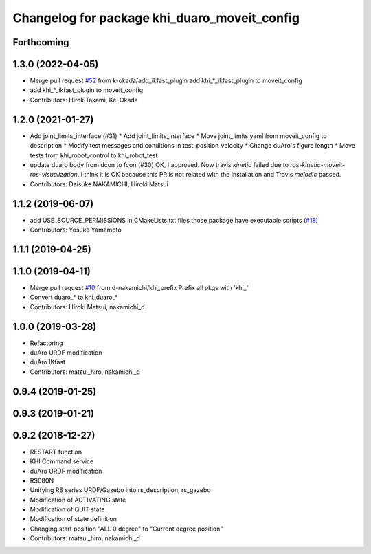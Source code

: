 ^^^^^^^^^^^^^^^^^^^^^^^^^^^^^^^^^^^^^^^^^
Changelog for package khi_duaro_moveit_config
^^^^^^^^^^^^^^^^^^^^^^^^^^^^^^^^^^^^^^^^^

Forthcoming
-----------

1.3.0 (2022-04-05)
------------------
* Merge pull request `#52 <https://github.com/Kawasaki-Robotics/khi_robot/issues/52>`_ from k-okada/add_ikfast_plugin
  add khi\_*_ikfast_plugin to moveit_config
* add khi\_*_ikfast_plugin to moveit_config
* Contributors: HirokiTakami, Kei Okada

1.2.0 (2021-01-27)
------------------
* Add joint_limits_interface (#31)
  * Add joint_limits_interface
  * Move joint_limits.yaml from moveit_config to description
  * Modify test messages and conditions in test_position_velocity
  * Change duAro's figure length
  * Move tests from khi_robot_control to khi_robot_test
* update duaro body from dcon to fcon (#30)
  OK, I approved.
  Now travis `kinetic` failed due to `ros-kinetic-moveit-ros-visualization`.
  I think it is OK because this PR is not related with the installation and Travis `melodic` passed.
* Contributors: Daisuke NAKAMICHI, Hiroki Matsui

1.1.2 (2019-06-07)
------------------
* add USE_SOURCE_PERMISSIONS in CMakeLists.txt files those package have executable scripts (`#18 <https://github.com/Kawasaki-Robotics/khi_robot/issues/18>`_)
* Contributors: Yosuke Yamamoto

1.1.1 (2019-04-25)
------------------

1.1.0 (2019-04-11)
------------------
* Merge pull request `#10 <https://github.com/Kawasaki-Robotics/khi_robot/issues/10>`_ from d-nakamichi/khi_prefix
  Prefix all pkgs with 'khi\_'
* Convert duaro\_* to khi_duaro\_*
* Contributors: Hiroki Matsui, nakamichi_d

1.0.0 (2019-03-28)
------------------
* Refactoring
* duAro URDF modification
* duAro IKfast
* Contributors: matsui_hiro, nakamichi_d

0.9.4 (2019-01-25)
------------------

0.9.3 (2019-01-21)
------------------

0.9.2 (2018-12-27)
------------------
* RESTART function
* KHI Command service
* duAro URDF modification
* RS080N
* Unifying RS series URDF/Gazebo into rs_description, rs_gazebo
* Modification of ACTIVATING state
* Modification of QUIT state
* Modification of state definition
* Changing start position "ALL 0 degree" to "Current degree position"
* Contributors: matsui_hiro, nakamichi_d
